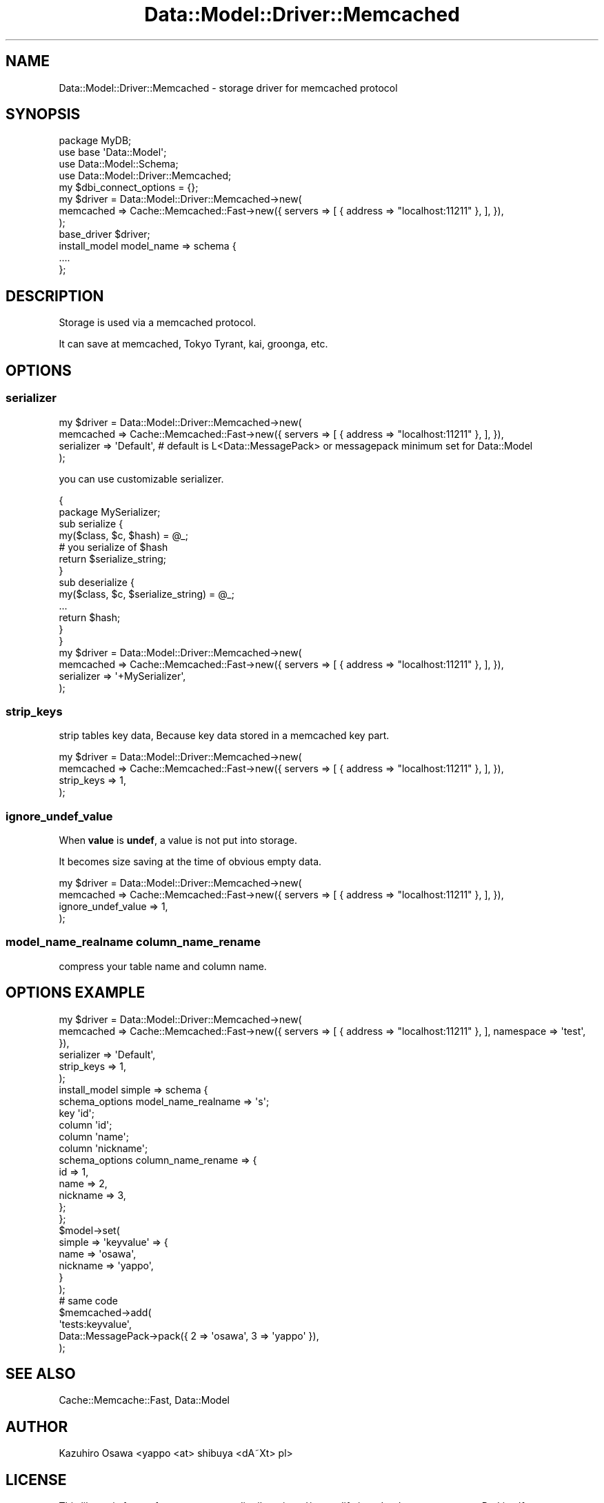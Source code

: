.\" Automatically generated by Pod::Man 2.23 (Pod::Simple 3.13)
.\"
.\" Standard preamble:
.\" ========================================================================
.de Sp \" Vertical space (when we can't use .PP)
.if t .sp .5v
.if n .sp
..
.de Vb \" Begin verbatim text
.ft CW
.nf
.ne \\$1
..
.de Ve \" End verbatim text
.ft R
.fi
..
.\" Set up some character translations and predefined strings.  \*(-- will
.\" give an unbreakable dash, \*(PI will give pi, \*(L" will give a left
.\" double quote, and \*(R" will give a right double quote.  \*(C+ will
.\" give a nicer C++.  Capital omega is used to do unbreakable dashes and
.\" therefore won't be available.  \*(C` and \*(C' expand to `' in nroff,
.\" nothing in troff, for use with C<>.
.tr \(*W-
.ds C+ C\v'-.1v'\h'-1p'\s-2+\h'-1p'+\s0\v'.1v'\h'-1p'
.ie n \{\
.    ds -- \(*W-
.    ds PI pi
.    if (\n(.H=4u)&(1m=24u) .ds -- \(*W\h'-12u'\(*W\h'-12u'-\" diablo 10 pitch
.    if (\n(.H=4u)&(1m=20u) .ds -- \(*W\h'-12u'\(*W\h'-8u'-\"  diablo 12 pitch
.    ds L" ""
.    ds R" ""
.    ds C` ""
.    ds C' ""
'br\}
.el\{\
.    ds -- \|\(em\|
.    ds PI \(*p
.    ds L" ``
.    ds R" ''
'br\}
.\"
.\" Escape single quotes in literal strings from groff's Unicode transform.
.ie \n(.g .ds Aq \(aq
.el       .ds Aq '
.\"
.\" If the F register is turned on, we'll generate index entries on stderr for
.\" titles (.TH), headers (.SH), subsections (.SS), items (.Ip), and index
.\" entries marked with X<> in POD.  Of course, you'll have to process the
.\" output yourself in some meaningful fashion.
.ie \nF \{\
.    de IX
.    tm Index:\\$1\t\\n%\t"\\$2"
..
.    nr % 0
.    rr F
.\}
.el \{\
.    de IX
..
.\}
.\"
.\" Accent mark definitions (@(#)ms.acc 1.5 88/02/08 SMI; from UCB 4.2).
.\" Fear.  Run.  Save yourself.  No user-serviceable parts.
.    \" fudge factors for nroff and troff
.if n \{\
.    ds #H 0
.    ds #V .8m
.    ds #F .3m
.    ds #[ \f1
.    ds #] \fP
.\}
.if t \{\
.    ds #H ((1u-(\\\\n(.fu%2u))*.13m)
.    ds #V .6m
.    ds #F 0
.    ds #[ \&
.    ds #] \&
.\}
.    \" simple accents for nroff and troff
.if n \{\
.    ds ' \&
.    ds ` \&
.    ds ^ \&
.    ds , \&
.    ds ~ ~
.    ds /
.\}
.if t \{\
.    ds ' \\k:\h'-(\\n(.wu*8/10-\*(#H)'\'\h"|\\n:u"
.    ds ` \\k:\h'-(\\n(.wu*8/10-\*(#H)'\`\h'|\\n:u'
.    ds ^ \\k:\h'-(\\n(.wu*10/11-\*(#H)'^\h'|\\n:u'
.    ds , \\k:\h'-(\\n(.wu*8/10)',\h'|\\n:u'
.    ds ~ \\k:\h'-(\\n(.wu-\*(#H-.1m)'~\h'|\\n:u'
.    ds / \\k:\h'-(\\n(.wu*8/10-\*(#H)'\z\(sl\h'|\\n:u'
.\}
.    \" troff and (daisy-wheel) nroff accents
.ds : \\k:\h'-(\\n(.wu*8/10-\*(#H+.1m+\*(#F)'\v'-\*(#V'\z.\h'.2m+\*(#F'.\h'|\\n:u'\v'\*(#V'
.ds 8 \h'\*(#H'\(*b\h'-\*(#H'
.ds o \\k:\h'-(\\n(.wu+\w'\(de'u-\*(#H)/2u'\v'-.3n'\*(#[\z\(de\v'.3n'\h'|\\n:u'\*(#]
.ds d- \h'\*(#H'\(pd\h'-\w'~'u'\v'-.25m'\f2\(hy\fP\v'.25m'\h'-\*(#H'
.ds D- D\\k:\h'-\w'D'u'\v'-.11m'\z\(hy\v'.11m'\h'|\\n:u'
.ds th \*(#[\v'.3m'\s+1I\s-1\v'-.3m'\h'-(\w'I'u*2/3)'\s-1o\s+1\*(#]
.ds Th \*(#[\s+2I\s-2\h'-\w'I'u*3/5'\v'-.3m'o\v'.3m'\*(#]
.ds ae a\h'-(\w'a'u*4/10)'e
.ds Ae A\h'-(\w'A'u*4/10)'E
.    \" corrections for vroff
.if v .ds ~ \\k:\h'-(\\n(.wu*9/10-\*(#H)'\s-2\u~\d\s+2\h'|\\n:u'
.if v .ds ^ \\k:\h'-(\\n(.wu*10/11-\*(#H)'\v'-.4m'^\v'.4m'\h'|\\n:u'
.    \" for low resolution devices (crt and lpr)
.if \n(.H>23 .if \n(.V>19 \
\{\
.    ds : e
.    ds 8 ss
.    ds o a
.    ds d- d\h'-1'\(ga
.    ds D- D\h'-1'\(hy
.    ds th \o'bp'
.    ds Th \o'LP'
.    ds ae ae
.    ds Ae AE
.\}
.rm #[ #] #H #V #F C
.\" ========================================================================
.\"
.IX Title "Data::Model::Driver::Memcached 3"
.TH Data::Model::Driver::Memcached 3 "2010-01-18" "perl v5.8.8" "User Contributed Perl Documentation"
.\" For nroff, turn off justification.  Always turn off hyphenation; it makes
.\" way too many mistakes in technical documents.
.if n .ad l
.nh
.SH "NAME"
Data::Model::Driver::Memcached \- storage driver for memcached protocol
.SH "SYNOPSIS"
.IX Header "SYNOPSIS"
.Vb 4
\&  package MyDB;
\&  use base \*(AqData::Model\*(Aq;
\&  use Data::Model::Schema;
\&  use Data::Model::Driver::Memcached;
\&  
\&  my $dbi_connect_options = {};
\&  my $driver = Data::Model::Driver::Memcached\->new(
\&      memcached => Cache::Memcached::Fast\->new({ servers => [ { address => "localhost:11211" }, ], }),
\&  );
\&  
\&  base_driver $driver;
\&  install_model model_name => schema {
\&    ....
\&  };
.Ve
.SH "DESCRIPTION"
.IX Header "DESCRIPTION"
Storage is used via a memcached protocol.
.PP
It can save at memcached, Tokyo Tyrant, kai, groonga, etc.
.SH "OPTIONS"
.IX Header "OPTIONS"
.SS "serializer"
.IX Subsection "serializer"
.Vb 4
\&  my $driver = Data::Model::Driver::Memcached\->new(
\&      memcached  => Cache::Memcached::Fast\->new({ servers => [ { address => "localhost:11211" }, ], }),
\&      serializer => \*(AqDefault\*(Aq, # default is L<Data::MessagePack> or messagepack minimum set for Data::Model
\&  );
.Ve
.PP
you can use customizable serializer.
.PP
.Vb 10
\&  {
\&      package MySerializer;
\&      sub serialize {
\&          my($class, $c, $hash) = @_;
\&          # you serialize of $hash
\&          return $serialize_string;
\&      }
\&      sub deserialize {
\&          my($class, $c, $serialize_string) = @_;
\&          ...
\&          return $hash;
\&      }
\&  }
\&  my $driver = Data::Model::Driver::Memcached\->new(
\&      memcached  => Cache::Memcached::Fast\->new({ servers => [ { address => "localhost:11211" }, ], }),
\&      serializer => \*(Aq+MySerializer\*(Aq,
\&  );
.Ve
.SS "strip_keys"
.IX Subsection "strip_keys"
strip tables key data, Because key data stored in a memcached key part.
.PP
.Vb 4
\&  my $driver = Data::Model::Driver::Memcached\->new(
\&      memcached  => Cache::Memcached::Fast\->new({ servers => [ { address => "localhost:11211" }, ], }),
\&      strip_keys => 1,
\&  );
.Ve
.SS "ignore_undef_value"
.IX Subsection "ignore_undef_value"
When \fBvalue\fR is \fBundef\fR, a value is not put into storage.
.PP
It becomes size saving at the time of obvious empty data.
.PP
.Vb 4
\&  my $driver = Data::Model::Driver::Memcached\->new(
\&      memcached          => Cache::Memcached::Fast\->new({ servers => [ { address => "localhost:11211" }, ], }),
\&      ignore_undef_value => 1,
\&  );
.Ve
.SS "model_name_realname column_name_rename"
.IX Subsection "model_name_realname column_name_rename"
compress your table name and column name.
.SH "OPTIONS EXAMPLE"
.IX Header "OPTIONS EXAMPLE"
.Vb 10
\&  my $driver = Data::Model::Driver::Memcached\->new(
\&      memcached  => Cache::Memcached::Fast\->new({ servers => [ { address => "localhost:11211" }, ], namespace => \*(Aqtest\*(Aq, }),
\&      serializer => \*(AqDefault\*(Aq,
\&      strip_keys => 1,
\&  );
\&  install_model simple => schema {
\&      schema_options model_name_realname => \*(Aqs\*(Aq;
\&      key \*(Aqid\*(Aq;
\&      column \*(Aqid\*(Aq;
\&      column \*(Aqname\*(Aq;
\&      column \*(Aqnickname\*(Aq;
\&      schema_options column_name_rename => {
\&          id       => 1,
\&          name     => 2,
\&          nickname => 3,
\&      };
\&  };
\&
\&  $model\->set(
\&      simple => \*(Aqkeyvalue\*(Aq => {
\&          name     => \*(Aqosawa\*(Aq,
\&          nickname => \*(Aqyappo\*(Aq,
\&      }
\&  );
\&  # same code
\&  $memcached\->add(
\&      \*(Aqtests:keyvalue\*(Aq,
\&      Data::MessagePack\->pack({ 2 => \*(Aqosawa\*(Aq, 3 => \*(Aqyappo\*(Aq }),
\&  );
.Ve
.SH "SEE ALSO"
.IX Header "SEE ALSO"
Cache::Memcache::Fast,
Data::Model
.SH "AUTHOR"
.IX Header "AUTHOR"
Kazuhiro Osawa <yappo <at> shibuya <dA\*~Xt> pl>
.SH "LICENSE"
.IX Header "LICENSE"
This library is free software; you can redistribute it and/or modify
it under the same terms as Perl itself.
